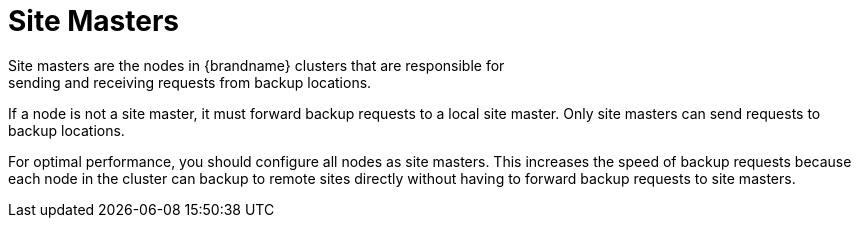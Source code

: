 [id='xsite_masters-{context}']
= Site Masters
Site masters are the nodes in {brandname} clusters that are responsible for
sending and receiving requests from backup locations.

If a node is not a site master, it must forward backup requests to a local site
master. Only site masters can send requests to backup locations.

For optimal performance, you should configure all nodes as site masters. This
increases the speed of backup requests because each node in the cluster can
backup to remote sites directly without having to forward backup requests to
site masters.
